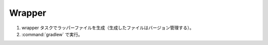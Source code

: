 Wrapper
=========================

#. wrapper タスクでラッパーファイルを生成（生成したファイルはバージョン管理する）。
#. :command:`gradlew` で実行。
